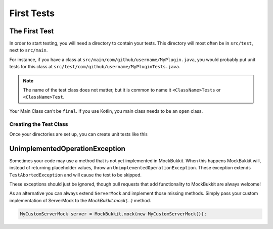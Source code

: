 First Tests
===========

The First Test
--------------
In order to start testing, you will need a directory to contain your tests.
This directory will most often be in ``src/test``, next to ``src/main``.

For instance, if you have a class at ``src/main/com/github/username/MyPlugin.java``,
you would probably put unit tests for this class at
``src/test/com/github/username/MyPluginTests.java``.

.. note::
	The name of the test class does not matter, but it is common to name it
	``<ClassName>Tests`` or ``<ClassName>Test``.

Your Main Class can't be ``final``. If you use Kotlin, you main class needs to be an ``open`` class.

Creating the Test Class
^^^^^^^^^^^^^^^^^^^^^^^
Once your directories are set up, you can create unit tests like this

.. code-block:: java
    :linenos:

    public class MyPluginTests {
        private ServerMock server;
        private MyPlugin plugin;

        @BeforeEach
        public void setUp() {
            // Start the mock server
            server = MockBukkit.mock();
            // Load your plugin
            plugin = MockBukkit.load(MyPlugin.class);
        }

        @AfterEach
        public void tearDown() {
            // Stop the mock server
            MockBukkit.unmock();
        }

        @Test
        public void thisTestWillFail() {
            // Perform your test
        }
    }

UnimplementedOperationException
----------------------------------
Sometimes your code may use a method that is not yet implemented in MockBukkit.
When this happens MockBukkit will, instead of returning placeholder values, throw
an ``UnimplementedOperationException``.
These exception extends ``TestAbortedException`` and will cause the test to be skipped.

These exceptions should just be ignored, though pull requests that add functionality
to MockBukkit are always welcome!

As an alternative you can always extend ``ServerMock`` and implement those missing methods.
Simply pass your custom implementation of ServerMock to the `MockBukkit.mock(...)` method.

.. code-block:: java

    MyCustomServerMock server = MockBukkit.mock(new MyCustomServerMock());

